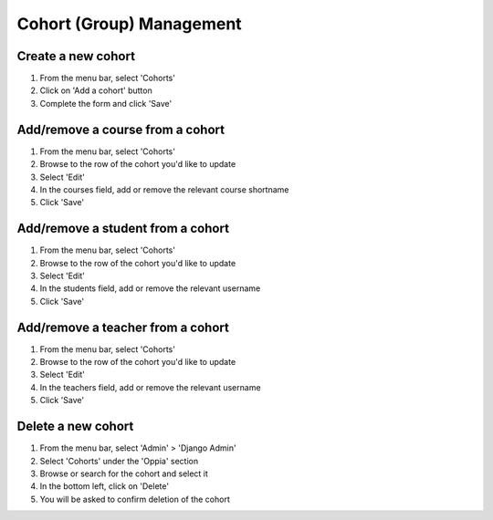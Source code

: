 Cohort (Group) Management
=============================


Create a new cohort
----------------------

#. From the menu bar, select 'Cohorts'
#. Click on 'Add a cohort' button
#. Complete the form and click 'Save'


Add/remove a course from a cohort
----------------------------------

#. From the menu bar, select 'Cohorts'
#. Browse to the row of the cohort you'd like to update
#. Select 'Edit'
#. In the courses field, add or remove the relevant course shortname
#. Click 'Save'

Add/remove a student from a cohort
------------------------------------

#. From the menu bar, select 'Cohorts'
#. Browse to the row of the cohort you'd like to update
#. Select 'Edit'
#. In the students field, add or remove the relevant username
#. Click 'Save'

Add/remove a teacher from a cohort
------------------------------------

#. From the menu bar, select 'Cohorts'
#. Browse to the row of the cohort you'd like to update
#. Select 'Edit'
#. In the teachers field, add or remove the relevant username
#. Click 'Save'

Delete a new cohort
----------------------

#. From the menu bar, select 'Admin' > 'Django Admin'
#. Select 'Cohorts' under the 'Oppia' section
#. Browse or search for the cohort and select it
#. In the bottom left, click on 'Delete'
#. You will be asked to confirm deletion of the cohort